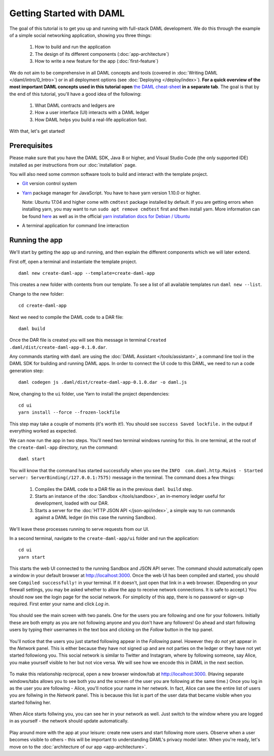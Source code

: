 .. Copyright (c) 2020 Digital Asset (Switzerland) GmbH and/or its affiliates. All rights reserved.
.. SPDX-License-Identifier: Apache-2.0

.. _new-quickstart:

Getting Started with DAML
#########################

The goal of this tutorial is to get you up and running with full-stack DAML development.
We do this through the example of a simple social networking application,
showing you three things:

    1. How to build and run the application
    2. The design of its different components (:doc:`app-architecture`)
    3. How to write a new feature for the app (:doc:`first-feature`)

We do not aim to be comprehensive in all DAML concepts and tools (covered in :doc:`Writing DAML </daml/intro/0_Intro>`) or in all deployment options (see :doc:`Deploying </deploy/index>`).
**For a quick overview of the most important DAML concepts used in this tutorial open** `the DAML cheat-sheet <https://docs.daml.com/cheat-sheet/>`_ **in a separate tab**. The goal is that by the end of this tutorial,
you'll have a good idea of the following:

    1. What DAML contracts and ledgers are
    2. How a user interface (UI) interacts with a DAML ledger
    3. How DAML helps you build a real-life application fast.

With that, let's get started!

Prerequisites
*************

Please make sure that you have the DAML SDK, Java 8 or higher, and Visual Studio Code (the only supported IDE) installed as per instructions from our :doc:`installation` page.

You will also need some common software tools to build and interact with the template project.

- `Git <https://git-scm.com/downloads>`_ version control system
- `Yarn <https://classic.yarnpkg.com/en/docs/install/>`_ package manager for JavaScript. You have to have yarn version 1.10.0 or higher.

  Note: Ubuntu 17.04 and higher come with ``cmdtest`` package installed by default. If you are getting errors when installing yarn, you may want to run ``sudo apt remove cmdtest`` first and then install yarn. More information can be found `here <https://github.com/yarnpkg/yarn/issues/2821>`_ as well as in the official `yarn installation docs for Debian / Ubuntu <https://classic.yarnpkg.com/en/docs/install/#debian-stable>`_
- A terminal application for command line interaction


Running the app
***************

We'll start by getting the app up and running, and then explain the different components which we will later extend.

First off, open a terminal and instantiate the template project.
::

    daml new create-daml-app --template=create-daml-app

This creates a new folder with contents from our template. To see
a list of all available templates run ``daml new --list``.

Change to the new folder::

    cd create-daml-app

Next we need to compile the DAML code to a DAR file::

    daml build

Once the DAR file is created you will see this message in terminal ``Created .daml/dist/create-daml-app-0.1.0.dar``.

Any commands starting with ``daml`` are using the :doc:`DAML Assistant </tools/assistant>`, a command line tool in the DAML SDK for building and running DAML apps.
In order to connect the UI code to this DAML, we need to run a code generation step::

    daml codegen js .daml/dist/create-daml-app-0.1.0.dar -o daml.js

Now, changing to the ``ui`` folder, use Yarn to install the project dependencies::

    cd ui
    yarn install --force --frozen-lockfile

This step may take a couple of moments (it's worth it!).
You should see ``success Saved lockfile.`` in the output if everything worked as expected.

.. TODO: Give instructions for possible failures.

We can now run the app in two steps.
You'll need two terminal windows running for this.
In one terminal, at the root of the ``create-daml-app`` directory, run the command::

    daml start

You will know that the command has started successfully when you see the ``INFO  com.daml.http.Main$ - Started server: ServerBinding(/127.0.0.1:7575)`` message in the terminal. The command does a few things:

    1. Compiles the DAML code to a DAR file as in the previous ``daml build`` step.
    2. Starts an instance of the :doc:`Sandbox </tools/sandbox>`, an in-memory ledger useful for development, loaded with our DAR.
    3. Starts a server for the :doc:`HTTP JSON API </json-api/index>`, a simple way to run commands against a DAML ledger (in this case the running Sandbox).

We'll leave these processes running to serve requests from our UI.

In a second terminal, navigate to the ``create-daml-app/ui`` folder and run the application::

    cd ui
    yarn start

This starts the web UI connected to the running Sandbox and JSON API server.
The command should automatically open a window in your default browser at http://localhost:3000.
Once the web UI has been compiled and started, you should see ``Compiled successfully!`` in your terminal.
If it doesn't, just open that link in a web browser.
(Depending on your firewall settings, you may be asked whether to allow the app to receive network connections. It is safe to accept.)
You should now see the login page for the social network. For simplicity of this app, there is no password or sign-up required.
First enter your name and click *Log in*.

   .. figure:: images/create-daml-app-login-screen.png
      :scale: 50 %
      :alt: Login screen for the create-daml-app
      :class: no-scaled-link

You should see the main screen with two panels. One for the users you are following and one for your followers.
Initially these are both empty as you are not following anyone and you don't have any followers!
Go ahead and start following users by typing their usernames in the text box and clicking on the *Follow* button in the top panel.

   .. figure:: images/create-daml-app-main-screen-initial-view.png
      :alt: Main view of the create-daml-app

You'll notice that the users you just started following appear in the *Following* panel.
However they do *not* yet appear in the *Network* panel.
This is either because they have not signed up and are not parties on the ledger or they have not yet started followiong you.
This social network is similar to Twitter and Instagram, where by following someone, say Alice, you make yourself visible to her but not vice versa.
We will see how we encode this in DAML in the next section.

   .. figure:: images/create-daml-app-bob-follows-alice.png
      :alt: In the create-daml-app users can follow each other in a similiar fashion as in Twitter or Instagram

To make this relationship reciprocal, open a new browser window/tab at http://localhost:3000.
(Having separate windows/tabs allows you to see both you and the screen of the user you are following at the same time.)
Once you log in as the user you are following - Alice, you'll notice your name in her network.
In fact, Alice can see the entire list of users you are follwing in the *Network* panel.
This is because this list is part of the user data that became visible when you started follwing her.

   .. figure:: images/create-daml-app-alice-sees-bob.png
      :alt: In the create-daml-app when you start following somone you reveal the list of people you are following

When Alice starts follwing you, you can see her in your network as well.
Just switch to the window where you are logged in as yourself - the network should update automatically.

   .. figure:: images/create-daml-app-bob-sees-alice-in-the-network.png
      :alt: In the create-daml-app when the user you are following follows you back s/he reveals the list of people they are following

Play around more with the app at your leisure: create new users and start following more users.
Observe when a user becomes visible to others - this will be important to understanding DAML's privacy model later.
When you're ready, let's move on to the :doc:`architecture of our app <app-architecture>`.
